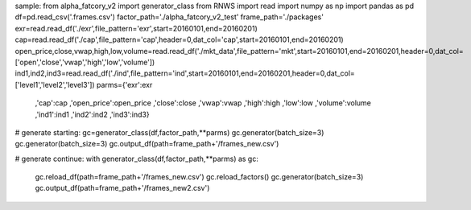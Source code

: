 sample:
from alpha_fatcory_v2 import generator_class
from RNWS import read
import numpy as np
import pandas as pd
df=pd.read_csv('.frames.csv')
factor_path='./alpha_fatcory_v2_test'
frame_path='./packages'
exr=read.read_df('./exr',file_pattern='exr',start=20160101,end=20160201)
cap=read.read_df('./cap',file_pattern='cap',header=0,dat_col='cap',start=20160101,end=20160201)
open_price,close,vwap,high,low,volume=read.read_df('./mkt_data',file_pattern='mkt',start=20160101,end=20160201,header=0,dat_col=['open','close','vwap','high','low','volume'])
ind1,ind2,ind3=read.read_df('./ind',file_pattern='ind',start=20160101,end=20160201,header=0,dat_col=['level1','level2','level3'])
parms={'exr':exr
       ,'cap':cap
       ,'open_price':open_price
       ,'close':close
       ,'vwap':vwap
       ,'high':high
       ,'low':low
       ,'volume':volume
       ,'ind1':ind1
       ,'ind2':ind2
       ,'ind3':ind3}

# generate starting:
gc=generator_class(df,factor_path,**parms) 
gc.generator(batch_size=3)
gc.generator(batch_size=3)
gc.output_df(path=frame_path+'/frames_new.csv')

# generate continue:
with generator_class(df,factor_path,**parms) as gc:
    gc.reload_df(path=frame_path+'/frames_new.csv')
    gc.reload_factors()
    gc.generator(batch_size=3)
    gc.output_df(path=frame_path+'/frames_new2.csv')


